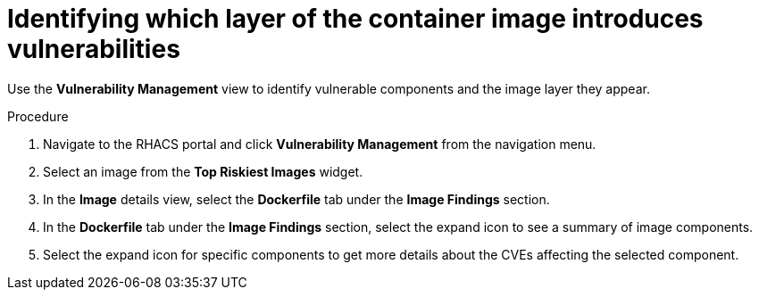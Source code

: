// Module included in the following assemblies:
//
// * operating/manage-vulnerabilities.adoc
:_module-type: PROCEDURE
[id="identify-which-layer-of-the-container-image-introduces-vulnerabilities_{context}"]
= Identifying which layer of the container image introduces vulnerabilities

[role="_abstract"]
Use the *Vulnerability Management* view to identify vulnerable components and the image layer they appear.

.Procedure

. Navigate to the RHACS portal and click *Vulnerability Management* from the navigation menu.
. Select an image from the *Top Riskiest Images* widget.
. In the *Image* details view, select the *Dockerfile* tab under the *Image Findings* section.
. In the *Dockerfile* tab under the *Image Findings* section, select the expand icon to see a summary of image components.
. Select the expand icon for specific components to get more details about the CVEs affecting the selected component.
